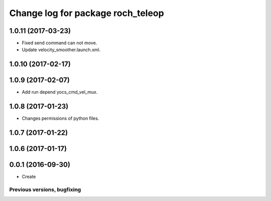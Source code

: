 ^^^^^^^^^^^^^^^^^^^^^^^^^^^^^^^^^^^^^^
Change log for package roch_teleop
^^^^^^^^^^^^^^^^^^^^^^^^^^^^^^^^^^^^^^
1.0.11 (2017-03-23)
-------------------
* Fixed send command can not move.
* Update velocity_smoother.launch.xml.

1.0.10 (2017-02-17)
-------------------

1.0.9 (2017-02-07)
-------------------
* Add run depend yocs_cmd_vel_mux.

1.0.8 (2017-01-23)
-------------------
* Changes permissions of python files.

1.0.7 (2017-01-22)
-------------------

1.0.6 (2017-01-17)
-------------------

0.0.1 (2016-09-30)
-------------------
* Create

Previous versions, bugfixing
============================

